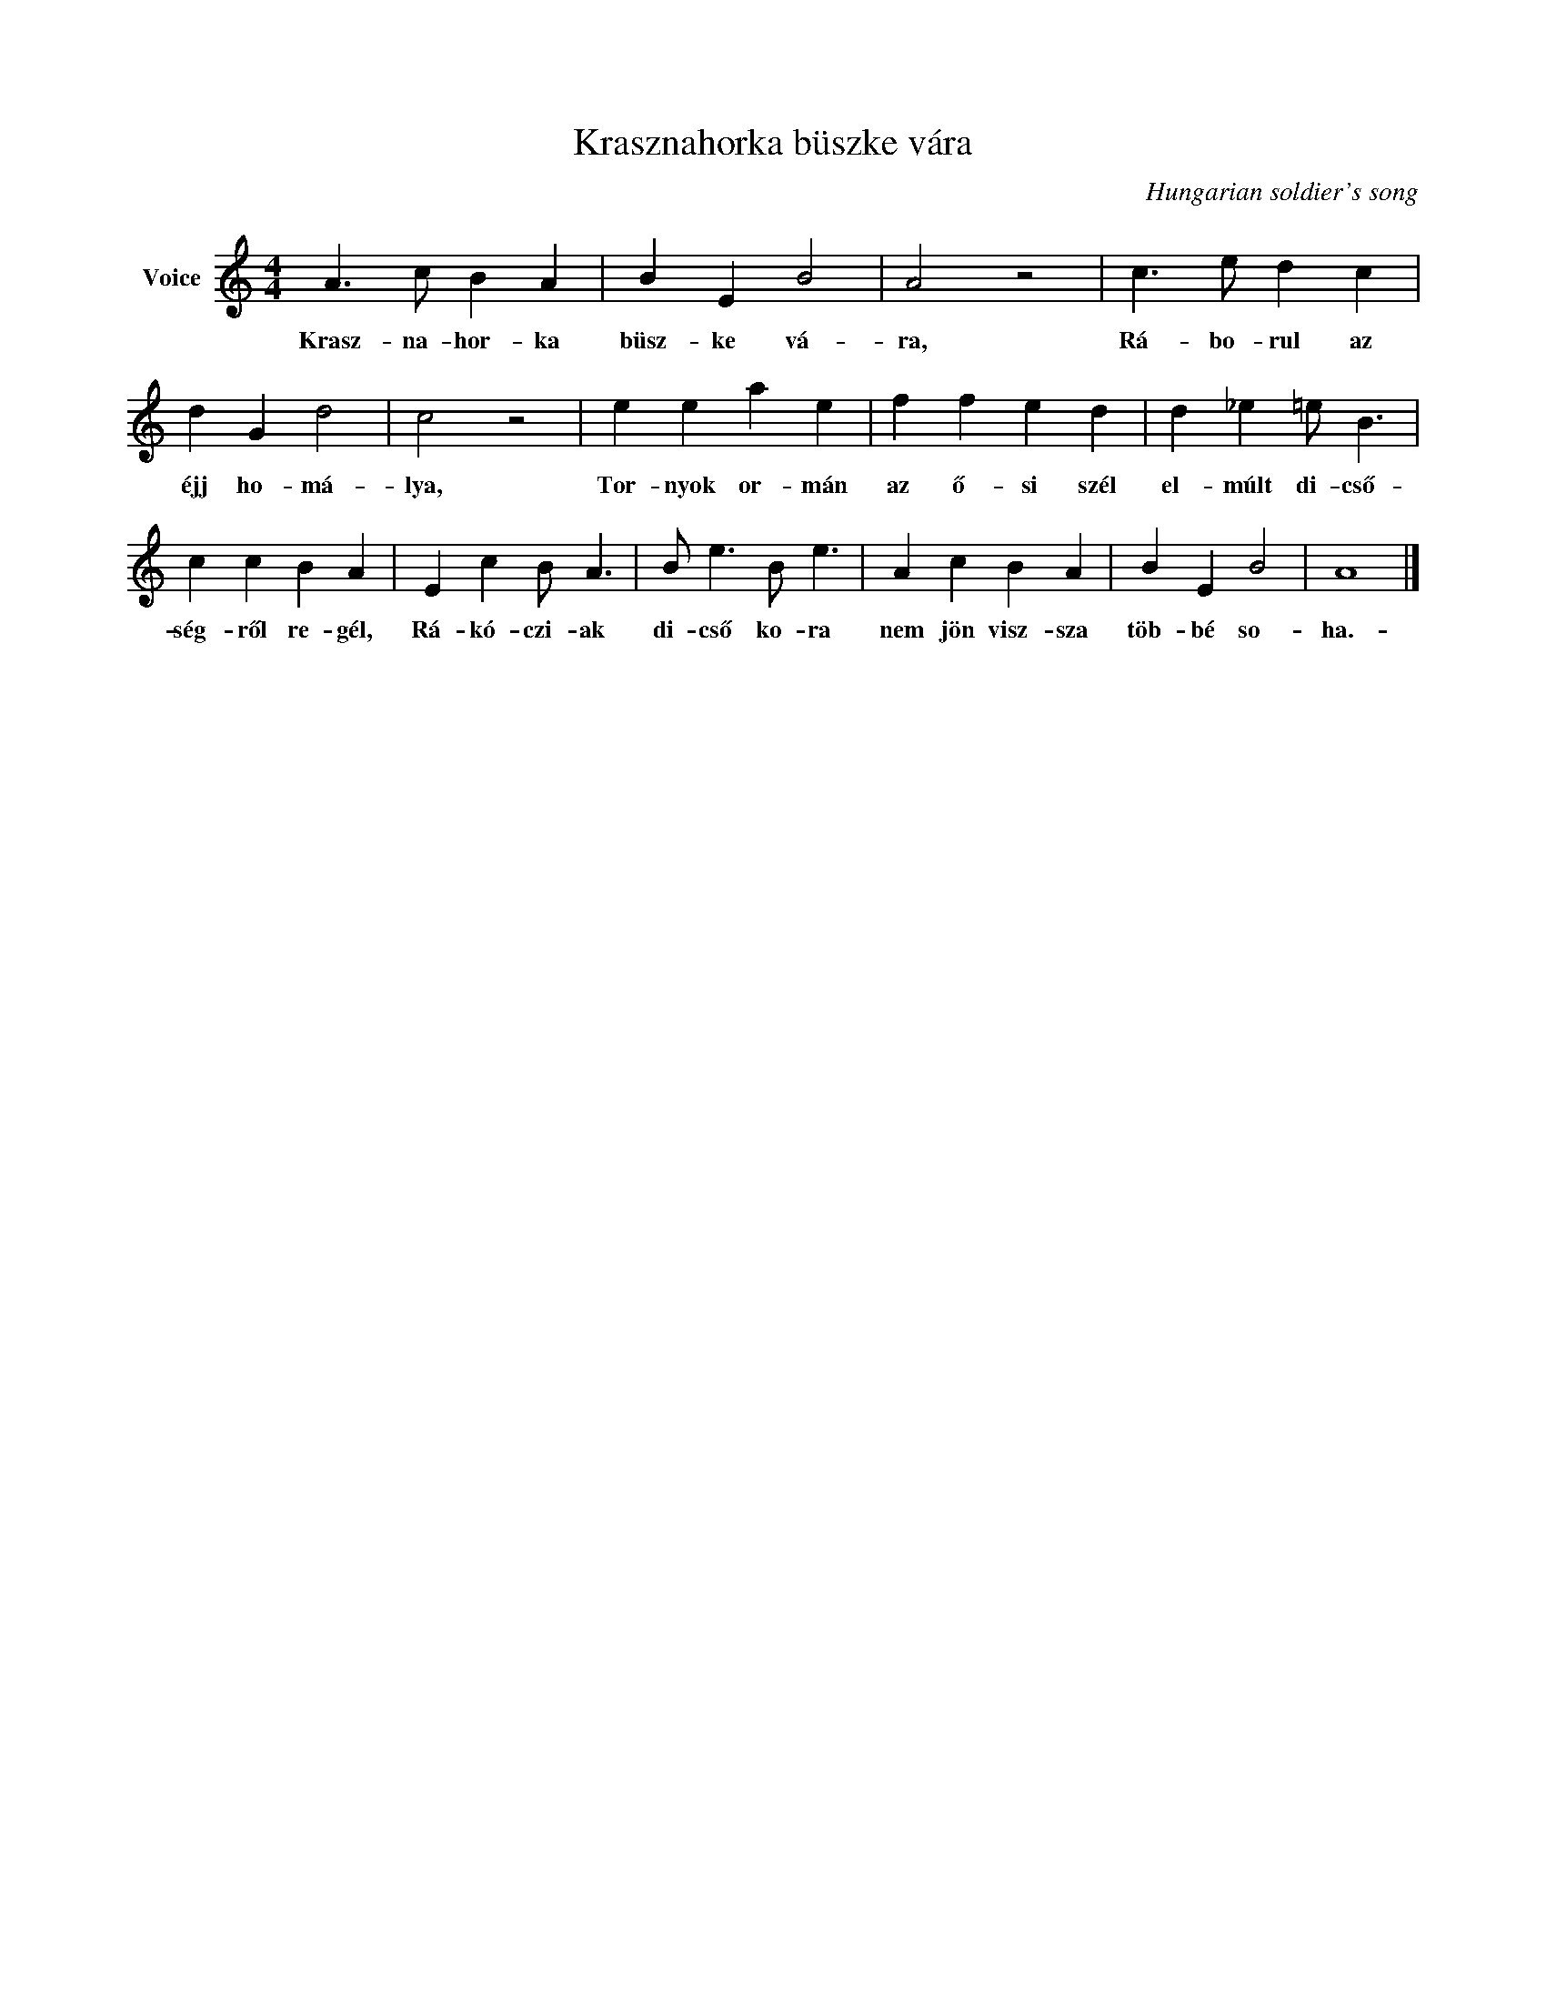 X:1
T:Krasznahorka büszke vára
C:Hungarian soldier's song
Z:Public Domain
L:1/4
M:4/4
K:C
V:1 treble nm="Voice"
%%MIDI program 52
V:1
 A3/2 c/ B A | B E B2 | A2 z2 | c3/2 e/ d c | d G d2 | c2 z2 | e e a e | f f e d | d _e =e/ B3/2 | %9
w: Krasz- na- hor- ka|büsz- ke vá-|ra,|Rá- bo- rul az|éjj ho- má-|lya,|Tor- nyok or- mán|az ő- si szél|el- múlt di- cső-|
 c c B A | E c B/ A3/2 | B/ e3/2 B/ e3/2 | A c B A | B E B2 | A4 |] %15
w: ség- ről re- gél,|Rá- kó- czi- ak|di- cső ko- ra|nem jön visz- sza|töb- bé so-|ha.-|

